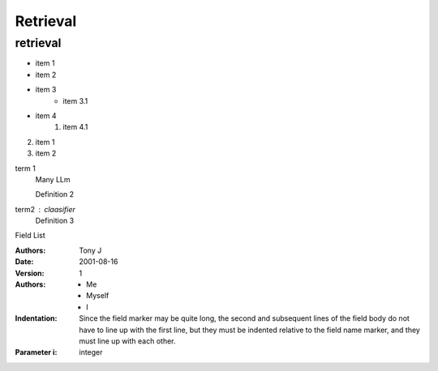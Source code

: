 Retrieval
=========

retrieval
-------------

.. blockquote

    many llm ~~~
        
        -- rocess

* item 1
* item 2
* item 3
    * item 3.1

* item 4
    #. item 4.1

2. item 1
#. item 2

.. 번호를 유동적으로 지정할 수 있음 (markdown보다 유연)

term 1
    Many LLm

    Definition 2

term2 : claasifier
    Definition 3


Field List

:Authors:
    Tony J
:Date: 2001-08-16
:Version: 1
:Authors: - Me
    - Myself
    - I
:Indentation: Since the field marker may be quite long, 
    the second and subsequent lines of the field body do not have to line up
    with the first line, but they must be indented relative to the field name marker, 
    and they must line up with each other.
:Parameter i: integer

.. <dl> -> definition list